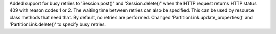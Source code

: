 Added support for busy retries to 'Session.post()' and 'Session.delete()'
when the HTTP request returns HTTP status 409 with reason codes 1 or 2.
The waiting time between retries can also be specified. This can be used
by resource class methods that need that.
By default, no retries are performed.
Changed 'PartitionLink.update_properties()' and 'PartitionLink.delete()' to
specify busy retries.
